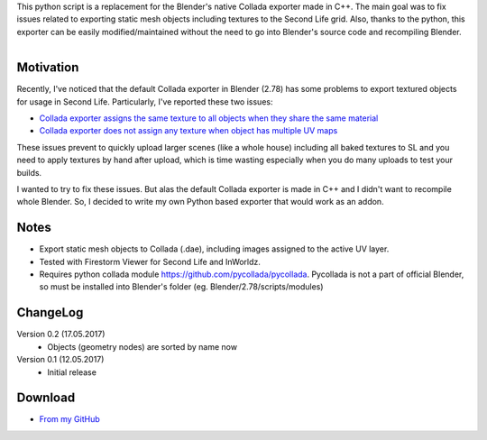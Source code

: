 .. title: Collada Exporter for Second Life - Blender Addon
.. slug: collada-exporter-second-life
.. date: 2017-05-17 15:00:00 UTC+02:00
.. category: blender
.. tags: blender-addons
.. link: 
.. description:
.. type: text

.. TEASER_END


This python script is a replacement for the Blender's native Collada exporter made in C++. The main goal was to fix issues related to exporting static mesh objects including textures to the Second Life grid. Also, thanks to the python, this exporter can be easily modified/maintained without the need to go into Blender's source code and recompiling Blender.


.. figure:: ui-panel.png
    :align: right
    :class: figure-radius


Motivation
================

Recently, I've noticed that the default Collada exporter in Blender (2.78) has some problems to export textured objects for usage in Second Life. Particularly, I've reported these two issues:


.. class:: li-smallskip

    - `Collada exporter assigns the same texture to all objects when they share the same material <https://developer.blender.org/T51259>`_

    - `Collada exporter does not assign any texture when object has multiple UV maps <https://developer.blender.org/T51288>`_

These issues prevent to quickly upload larger scenes (like a whole house) including all baked textures to SL and you need to apply textures by hand after upload, which is time wasting especially when you do many uploads to test your builds.

I wanted to try to fix these issues. But alas the default Collada exporter is made in C++ and I didn't want to recompile whole Blender. So, I decided to write my own Python based exporter that would work as an addon.


Notes
========

.. class:: li-smallskip

    - Export static mesh objects to Collada (.dae), including images assigned to the active UV layer.

    - Tested with Firestorm Viewer for Second Life and InWorldz.

    - Requires python collada module https://github.com/pycollada/pycollada. Pycollada is not a part of official Blender, so must be installed into Blender's folder (eg. Blender/2.78/scripts/modules)




ChangeLog
=========

Version 0.2 (17.05.2017)
    - Objects (geometry nodes) are sorted by name now

Version 0.1 (12.05.2017)
    - Initial release



Download
========

- `From my GitHub <https://github.com/meshlogic/blender-addons/tree/master/collada-exporter-sl>`_




.. listing:: blender-addons/collada-exporter-sl/0.2/ColladaExporterSL.py python
    :number-lines:
